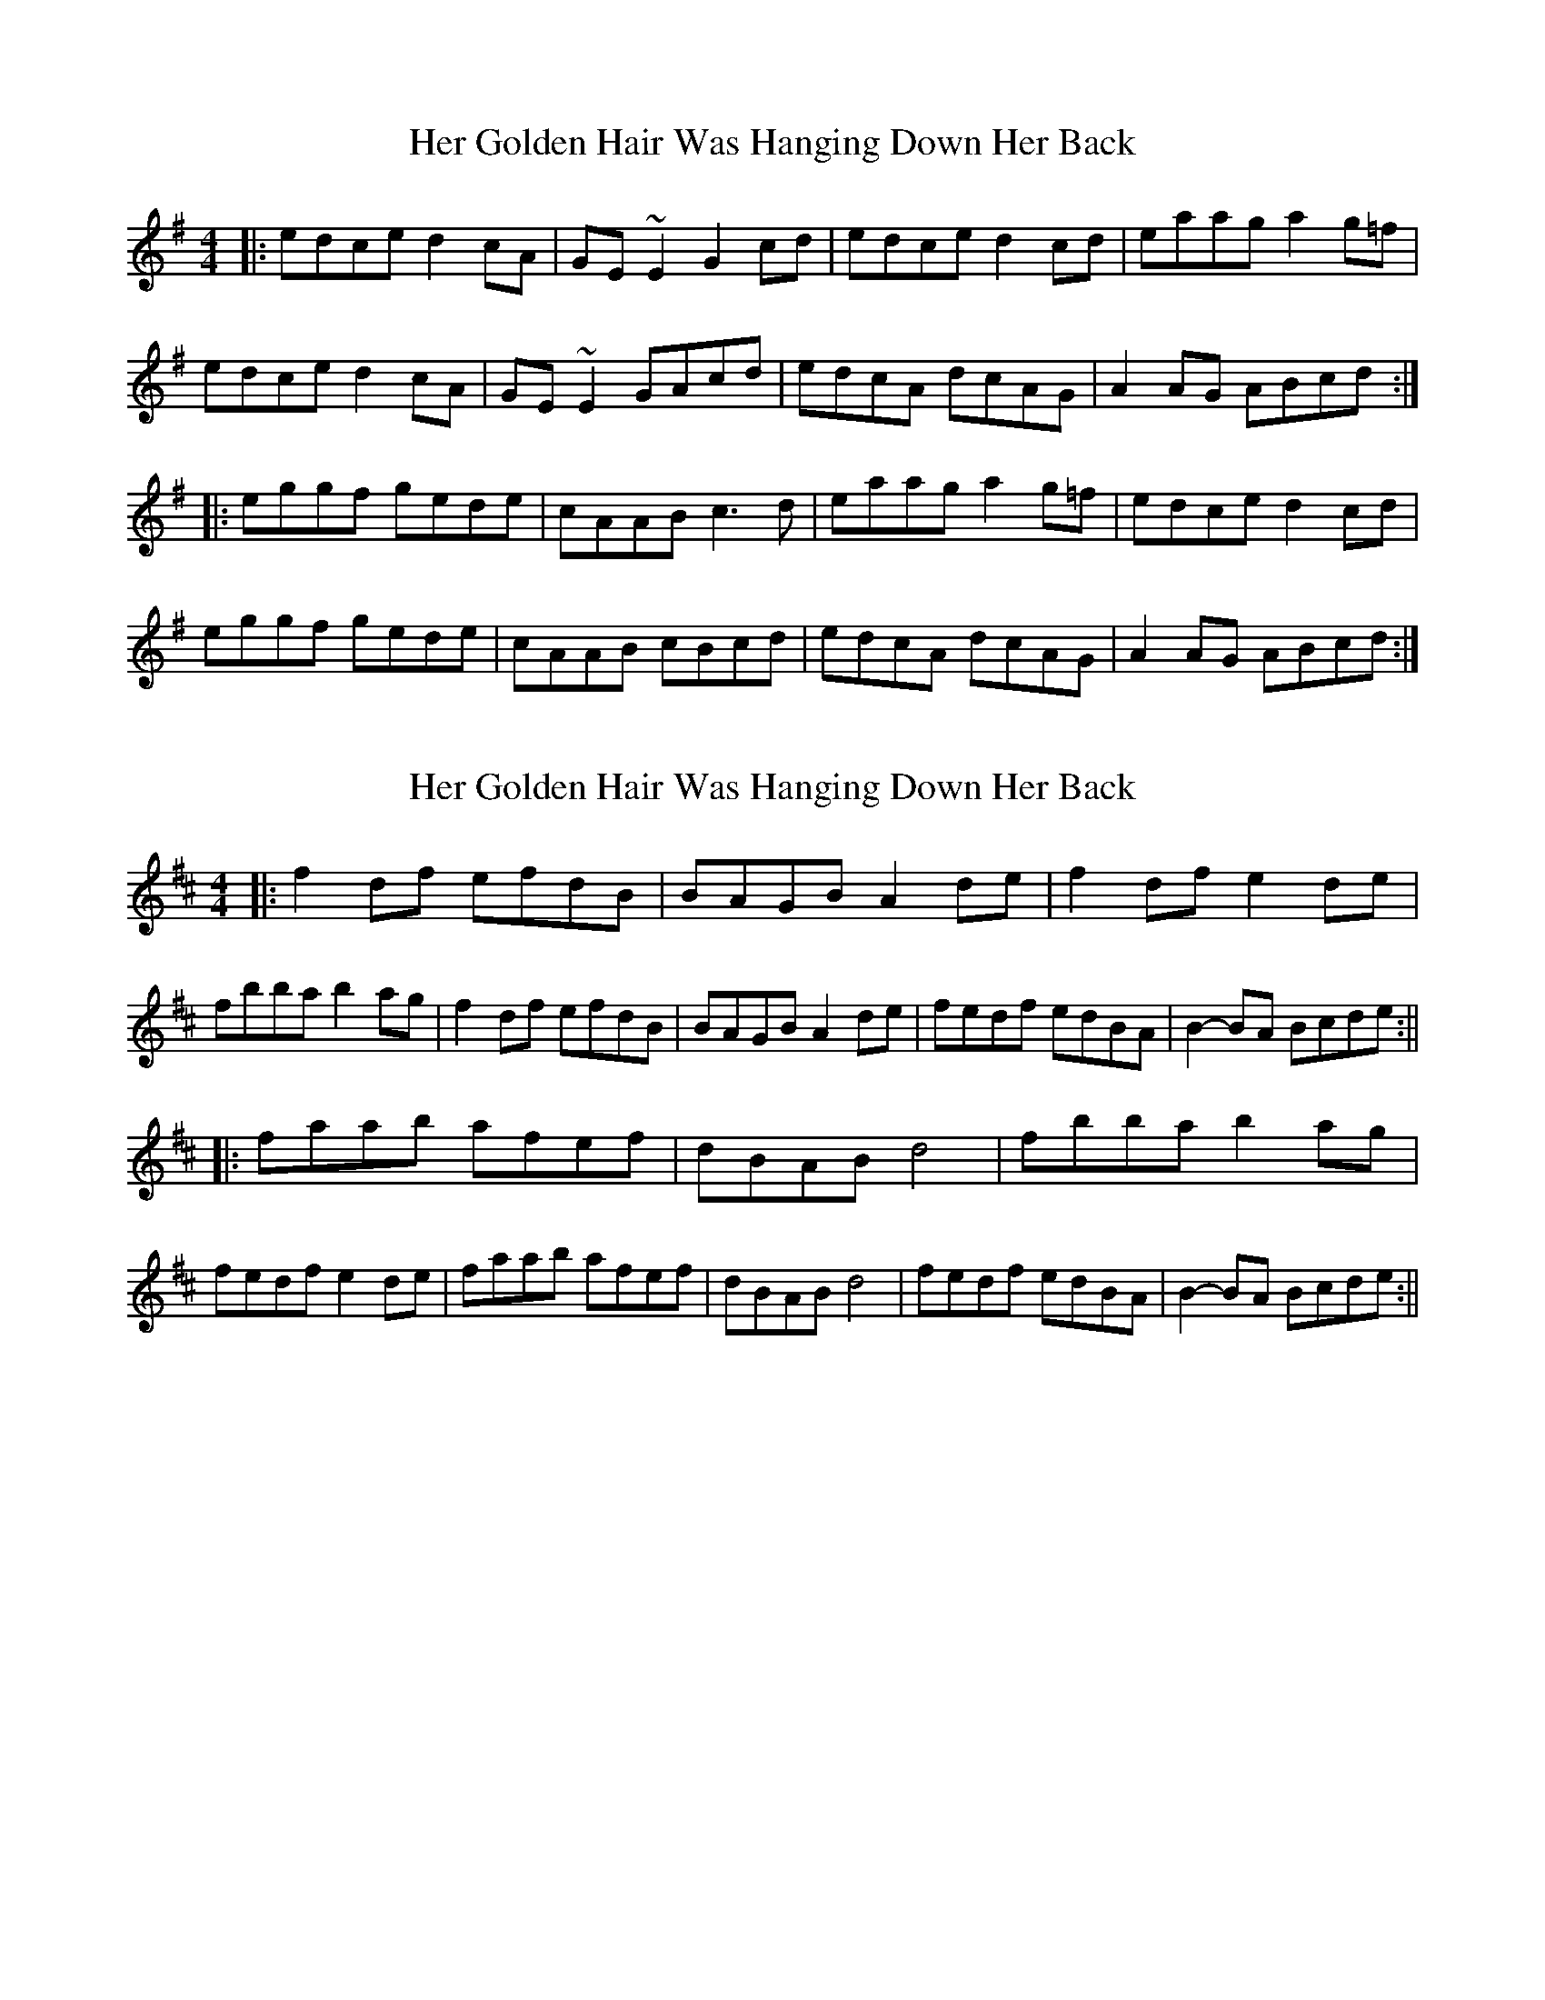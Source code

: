X: 1
T: Her Golden Hair Was Hanging Down Her Back
Z: tufbo
S: https://thesession.org/tunes/2006#setting2006
R: hornpipe
M: 4/4
L: 1/8
K: Ador
|:edce d2cA | GE~E2 G2cd | edce d2cd | eaag a2g=f |
edce d2cA | GE~E2 GAcd | edcA dcAG | A2AG ABcd :|
|:eggf gede | cAAB c3d | eaag a2g=f | edce d2cd |
eggf gede | cAAB cBcd | edcA dcAG | A2AG ABcd :|
X: 2
T: Her Golden Hair Was Hanging Down Her Back
Z: hetty
S: https://thesession.org/tunes/2006#setting15418
R: hornpipe
M: 4/4
L: 1/8
K: Dmaj
|: f2df efdB | BAGB A2de | f2df e2de | fbba b2ag | f2df efdB | BAGB A2de | fedf edBA | B2-BA Bcde :|||: faab afef | dBAB d4 | fbba b2ag | fedf e2de | faab afef | dBAB d4 | fedf edBA | B2-BA Bcde :||
X: 3
T: Her Golden Hair Was Hanging Down Her Back
Z: brotherstorm
S: https://thesession.org/tunes/2006#setting15419
R: hornpipe
M: 4/4
L: 1/8
K: Dmaj
|: fedf efdA | BAFB ABde | fedf e2de | fbba b2ag | fedf efdA | BAFB ABde | fedf edBA | ABBA Bcde :||: faab afef | dBAB d3 e| fbba b2ag | fedf e2de | faab afef | dBAB d3e | fedf edBA | ABBA Bcde :|
